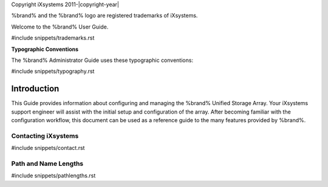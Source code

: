 Copyright iXsystems 2011-|copyright-year|

%brand% and the %brand% logo are registered trademarks of iXsystems.


.. raw:: latex

   \par--TABLEOFCONTENTS--\par
   \pagestyle{frontmatter}
   \section*{Welcome}\addcontentsline{toc}{section}{Welcome}


Welcome to the %brand% User Guide.


#include snippets/trademarks.rst


.. raw:: latex

   \pagebreak
   \section*{Typographic Conventions}
   \addcontentsline{toc}{section}{Typographic Conventions}


**Typographic Conventions**

The %brand% Administrator Guide uses these typographic conventions:


#include snippets/typography.rst


.. raw:: latex

   \pagestyle{frontmatter}


Introduction
------------

This Guide provides information about configuring and managing the
%brand% Unified Storage Array. Your iXsystems support engineer will
assist with the initial setup and configuration of the array. After
becoming familiar with the configuration workflow, this document can
be used as a reference guide to the many features provided by %brand%.

.. index:: Contacting iXsystems
.. _Contacting iXsystems:

Contacting iXsystems
~~~~~~~~~~~~~~~~~~~~

#include snippets/contact.rst


.. index:: Path and Name Lengths
.. _Path and Name Lengths:

Path and Name Lengths
~~~~~~~~~~~~~~~~~~~~~

#include snippets/pathlengths.rst

